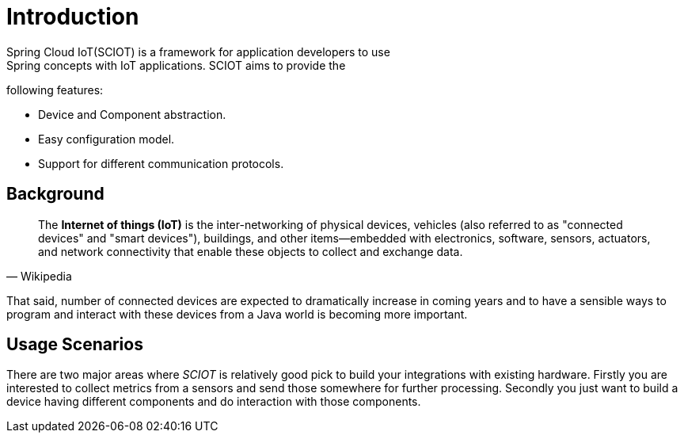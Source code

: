 [[introduction]]
= Introduction
Spring Cloud IoT(SCIOT) is a framework for application developers to use
Spring concepts with IoT applications. SCIOT aims to provide the
following features:

* Device and Component abstraction.
* Easy configuration model.
* Support for different communication protocols.

== Background

[quote, Wikipedia]
____________________________________________________________________
The *Internet of things (IoT)* is the inter-networking of physical
devices, vehicles (also referred to as "connected devices" and "smart
devices"), buildings, and other items—embedded with electronics,
software, sensors, actuators, and network connectivity that enable
these objects to collect and exchange data.
____________________________________________________________________

That said, number of connected devices are expected to dramatically
increase in coming years and to have a sensible ways to program and
interact with these devices from a Java world is becoming more
important.

== Usage Scenarios
There are two major areas where _SCIOT_ is relatively good pick to
build your integrations with existing hardware. Firstly you are
interested to collect metrics from a sensors and send those somewhere
for further processing. Secondly you just want to build a device
having different components and do interaction with those components.
